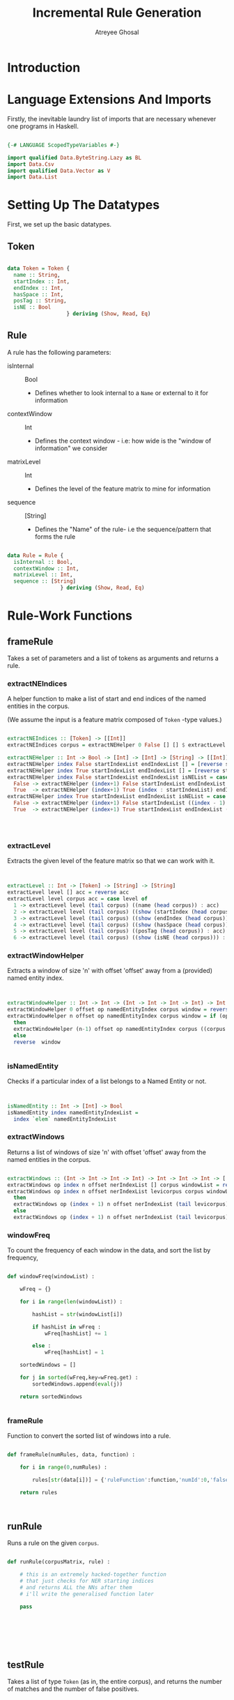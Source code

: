 #+TITLE: Incremental Rule Generation
#+AUTHOR: Atreyee Ghosal


* Introduction


* Language Extensions And Imports

Firstly, the inevitable laundry list of imports that are necessary whenever one programs in Haskell.

#+BEGIN_SRC haskell :tangle app/incrRules.hs

{-# LANGUAGE ScopedTypeVariables #-}

import qualified Data.ByteString.Lazy as BL
import Data.Csv
import qualified Data.Vector as V
import Data.List
#+END_SRC

* Setting Up The Datatypes
  
First, we set up the basic datatypes.

** Token

#+BEGIN_SRC haskell :tangle app/incrRules.hs

  data Token = Token {
    name :: String,
    startIndex :: Int,
    endIndex :: Int,
    hasSpace :: Int,
    posTag :: String,
    isNE :: Bool
                     } deriving (Show, Read, Eq)

#+END_SRC
** Rule

A rule has the following parameters:

  + isInternal :: Bool
    - Defines whether to look internal to a =Name= or external to it for information

  + contextWindow :: Int
    - Defines the context window - i.e: how wide is the "window of information" we consider

  + matrixLevel :: Int
    - Defines the level of the feature matrix to mine for information

  + sequence :: [String]
    - Defines the "Name" of the rule- i.e the sequence/pattern that forms the rule

#+BEGIN_SRC haskell :tangle app/incrRules.hs

  data Rule = Rule {
    isInternal :: Bool,
    contextWindow :: Int,
    matrixLevel :: Int,
    sequence :: [String]
                   } deriving (Show, Read, Eq)

#+END_SRC
                     
* Rule-Work Functions

** frameRule

Takes a set of parameters and a list of tokens as arguments and returns a rule.

*** extractNEIndices
    
A helper function to make a list of start and end indices of the named entities in the corpus.

(We assume the input is a feature matrix composed of =Token= -type values.)

#+BEGIN_SRC haskell :tangle app/incrRules.hs

  extractNEIndices :: [Token] -> [[Int]]
  extractNEIndices corpus = extractNEHelper 0 False [] [] $ extractLevel 6 corpus []

  extractNEHelper :: Int -> Bool -> [Int] -> [Int] -> [String] -> [[Int]]
  extractNEHelper index False startIndexList endIndexList [] = [reverse startIndexList,reverse endIndexList]
  extractNEHelper index True startIndexList endIndexList [] = [reverse startIndexList,reverse (index - 1 : endIndexList)]
  extractNEHelper index False startIndexList endIndexList isNEList = case (read (head isNEList) :: Bool)  of
    False -> extractNEHelper (index+1) False startIndexList endIndexList (tail isNEList)
    True  -> extractNEHelper (index+1) True (index : startIndexList) endIndexList (tail isNEList)
  extractNEHelper index True startIndexList endIndexList isNEList = case (read (head isNEList) :: Bool) of
    False -> extractNEHelper (index+1) False startIndexList ((index - 1) : endIndexList) (tail isNEList)
    True  -> extractNEHelper (index+1) True startIndexList endIndexList (tail isNEList)




#+END_SRC

*** extractLevel

Extracts the given level of the feature matrix so that we can work with it.

#+BEGIN_SRC haskell :tangle app/incrRules.hs


  extractLevel :: Int -> [Token] -> [String] -> [String]
  extractLevel level [] acc = reverse acc
  extractLevel level corpus acc = case level of
    1 -> extractLevel level (tail corpus) ((name (head corpus)) : acc)
    2 -> extractLevel level (tail corpus) ((show (startIndex (head corpus))) : acc)
    3 -> extractLevel level (tail corpus) ((show (endIndex (head corpus))) : acc)
    4 -> extractLevel level (tail corpus) ((show (hasSpace (head corpus))) : acc)
    5 -> extractLevel level (tail corpus) ((posTag (head corpus)) : acc)
    6 -> extractLevel level (tail corpus) ((show (isNE (head corpus))) : acc)

#+END_SRC

*** extractWindowHelper

Extracts a window of size 'n' with offset 'offset' away from a (provided) named entity index.

#+BEGIN_SRC haskell :tangle app/incrRules.hs


  extractWindowHelper :: Int -> Int -> (Int -> Int -> Int -> Int) -> Int -> [String] -> [String] -> [String]
  extractWindowHelper 0 offset op namedEntityIndex corpus window = reverse window
  extractWindowHelper n offset op namedEntityIndex corpus window = if (op n offset namedEntityIndex) < (length corpus)
    then
    extractWindowHelper (n-1) offset op namedEntityIndex corpus ((corpus !! (op n offset namedEntityIndex)) : window)
    else
    reverse  window


#+END_SRC
*** isNamedEntity

Checks if a particular index of a list belongs to a Named Entity or not.

#+BEGIN_SRC haskell :tangle app/incrRules.hs


  isNamedEntity :: Int -> [Int] -> Bool
  isNamedEntity index namedEntityIndexList =
    index `elem` namedEntityIndexList
#+END_SRC

*** extractWindows

Returns a list of windows of size 'n' with offset 'offset' away from the named entities in the corpus.

#+BEGIN_SRC haskell :tangle app/incrRules.hs

  extractWindows :: (Int -> Int -> Int -> Int) -> Int -> Int -> Int -> [[Int]] -> [String] -> [String] -> [[String]] -> [[String]]
  extractWindows op index n offset nerIndexList [] corpus windowList = reverse windowList
  extractWindows op index n offset nerIndexList levicorpus corpus windowList = if isNamedEntity index (nerIndexList !! 0)
    then
    extractWindows op (index + 1) n offset nerIndexList (tail levicorpus) corpus ((extractWindowHelper n offset op index corpus []) : windowList)
    else
    extractWindows op (index + 1) n offset nerIndexList (tail levicorpus) corpus windowList
  
#+END_SRC

*** windowFreq

To count the frequency of each window in the data, and sort the list by frequency,

#+BEGIN_SRC python :tangle app/fuckThis.py 

  def windowFreq(windowList) :

      wFreq = {}

      for i in range(len(windowList)) :

          hashList = str(windowList[i])
        
          if hashList in wFreq :
              wFreq[hashList] += 1

          else :
              wFreq[hashList] = 1

      sortedWindows = []

      for j in sorted(wFreq,key=wFreq.get) :
          sortedWindows.append(eval(j))

      return sortedWindows


#+END_SRC
*** frameRule

Function to convert the sorted list of windows into a rule. 

# finally

#+BEGIN_SRC python :tangle app/fuckThis.py

  def frameRule(numRules, data, function) :

      for i in range(0,numRules) :

          rules[str(data[i])] = {'ruleFunction':function,'numId':0,'falsePos'=0}

      return rules



#+END_SRC

** runRule

Runs a rule on the given =corpus=.

#+BEGIN_SRC python :tangle app/fuckThis.py

  def runRule(corpusMatrix, rule) :

      # this is an extremely hacked-together function
      # that just checks for NER starting indices
      # and returns ALL the NNs after them
      # i'll write the generalised function later

      pass







#+END_SRC 
** testRule
   
Takes a list of type =Token= (as in, the entire corpus), and returns 
the number of matches and the number of false positives.

#+BEGIN_SRC python :tangle app/fuckThis.py


  def testRule(corpusList, corpusLevel, rule) :










#+END_SRC
** judgeRule

Based on the previous number of false positives, returns a =Boolean= value indicating whether or not a rule needs to be revised.

#+BEGIN_SRC python :tangle app/fuckThis.py


#+END_SRC
** reviseRule 

Also known as the function that "tightens the sieve", so to speak, by expanding the context window.

Takes a rule, changes the list of parameters by expanding the context window of the rule, returns a new rule.

#+BEGIN_SRC haskell 


  reviseRule :: Rule -> Rule

#+END_SRC
* Main

#+BEGIN_SRC haskell :tangle app/incrRules.hs

  sub :: Int -> Int -> Int -> Int
  sub n offset namedEntityIndex = (namedEntityIndex - offset - n) 

  main :: IO ()
  main = let
    ans = show $ extractWindows sub 2 2 0 (extractNEIndices corpusList) (extractLevel 5 corpusList []) (extractLevel 5 corpusList []) [] 
    in putStrLn ans

#+END_SRC
* Python Main

For when I decided "Fuck this shit, I'm hacking it out in python."

#+BEGIN_SRC python :tangle app/fuckThis.py

  if __name__ == '__main__' :

      l = eval(input())
      windowFreq(l)

#+END_SRC
* Sample Data

Since the actual TSV files are messed up. The actual =corpusList= will be generated by a Python code generator.

#+BEGIN_SRC haskell :tangle app/incrRules.hs 
    
    corpusList :: [Token]
    corpusList = [Token "Allylic" 0 7 1 "JJ" False,
      Token "Oxidation" 8 17 1 "NN" False,
      Token "Catalyzed" 18 27 1 "VBN" False,
      Token "by" 28 30 1 "IN" False,
      Token "Dirhodium(II)" 31 44 1 "NN" True,
      Token "Tetrakis[ε-cXaprolactamate]" 45 71 1 "NN" True,
      Token "of" 72 74 1 "IN" False,
      Token "tert-Butyldimethylsilyl-protected" 75 108 1 "JJ" True,
      Token "trans-Dehydroandrosterone" 109 134 1 "NN" True]
#+END_SRC
